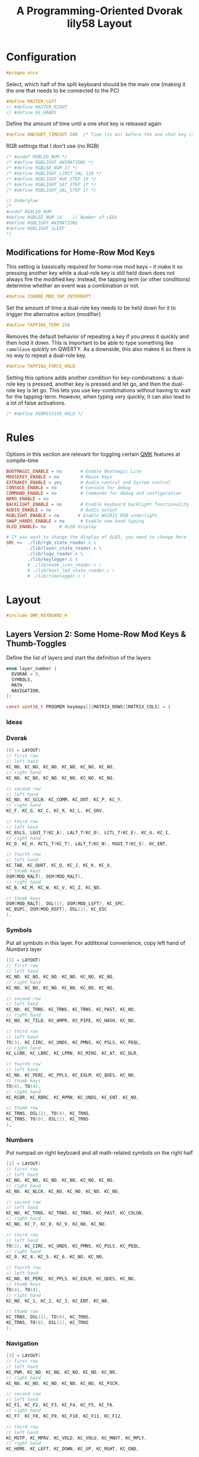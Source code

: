 #+title: A Programming-Oriented Dvorak lily58 Layout
#+auto_tangle: t

* Configuration
:PROPERTIES:
:header-args: :results none :tangle config.h :main no
:END:

#+begin_src C
#pragma once
#+end_src

Select, which half of the split keyboard should be the main one (making it the one that needs to be connected to the PC)
#+begin_src C
#define MASTER_LEFT
// #define MASTER_RIGHT
// #define EE_HANDS
#+end_src

Define the amount of time until a one shot key is released again
#+begin_src C
#define ONESHOT_TIMEOUT 500  /* Time (in ms) before the one shot key is released */
#+end_src

RGB settings that I don't use (no RGB)
#+begin_src C
/* #undef RGBLED_NUM */
/* #define RGBLIGHT_ANIMATIONS */
/* #define RGBLED_NUM 27 */
/* #define RGBLIGHT_LIMIT_VAL 120 */
/* #define RGBLIGHT_HUE_STEP 10 */
/* #define RGBLIGHT_SAT_STEP 17 */
/* #define RGBLIGHT_VAL_STEP 17 */

// Underglow
/*
#undef RGBLED_NUM
#define RGBLED_NUM 14    // Number of LEDs
#define RGBLIGHT_ANIMATIONS
#define RGBLIGHT_SLEEP
,*/

#+end_src

** Modifications for Home-Row Mod Keys

This setting is bassically required for home-row mod keys -- it make it so pressing another key while a dual-role key is still held down does not always fire the modified key.
Instead, the tapping term (or other conditions) determine whether an event was a combination or not.
#+begin_src C
#define IGNORE_MOD_TAP_INTERRUPT
#+end_src

Set the amount of time a dual-role key needs to be held down for it to trigger the alternative action (modifier)
#+begin_src C
#define TAPPING_TERM 250
#+end_src

Removes the default behavior of repeating a key if you press it quickly and then hold it down.
This is important to be able to type something like =camelCase= quickly on QWERTY.
As a downside, this also makes it so there is no way to repeat a dual-role key.
#+begin_src C
#define TAPPING_FORCE_HOLD
#+end_src

Setting this options adds another condition for key-combinations: a dual-role key is pressed, another key is pressed and let go, and then the dual-role key is let go.
This lets you use key-combinations without having to wait for the tapping-term.
However, when typing very quickly, it can also lead to a lot of false activations.
#+begin_src C
/* #define PERMISSIVE_HOLD */
#+end_src

* Rules
:PROPERTIES:
:header-args: :results none :tangle rules.mk :main no
:END:

Options in this section are relevant for toggling certain [[id:ffea3a51-d974-41c3-9c7e-61103a93bc83][QMK]] features at compile-time
#+begin_src makefile
BOOTMAGIC_ENABLE = no       # Enable Bootmagic Lite
MOUSEKEY_ENABLE = no        # Mouse keys
EXTRAKEY_ENABLE = yes       # Audio control and System control
CONSOLE_ENABLE = no         # Console for debug
COMMAND_ENABLE = no         # Commands for debug and configuration
NKRO_ENABLE = no
BACKLIGHT_ENABLE = no       # Enable keyboard backlight functionality
AUDIO_ENABLE = no           # Audio output
RGBLIGHT_ENABLE = no       # Enable WS2812 RGB underlight.
SWAP_HANDS_ENABLE = no      # Enable one-hand typing
OLED_ENABLE= no     # OLED display

# If you want to change the display of OLED, you need to change here
SRC +=  ./lib/rgb_state_reader.c \
        ./lib/layer_state_reader.c \
        ./lib/logo_reader.c \
        ./lib/keylogger.c \
        # ./lib/mode_icon_reader.c \
        # ./lib/host_led_state_reader.c \
        # ./lib/timelogger.c \
#+end_src

* Layout
:PROPERTIES:
:header-args: :tangle keymap.c :main no
:END:

#+begin_src C
#include QMK_KEYBOARD_H
#+end_src

** Layers Version 2: Some Home-Row Mod Keys & Thumb-Toggles


Define the list of layers and start the definition of the layers
#+begin_src C
enum layer_number {
  DVORAK = 0,
  SYMBOLS,
  MATH,
  NAVIGATION,
};

const uint16_t PROGMEM keymaps[][MATRIX_ROWS][MATRIX_COLS] = {
#+end_src
*** Ideas
*** Dvorak

#+begin_src C
[0] = LAYOUT(
// first row
// left hand
KC_NO, KC_NO, KC_NO, KC_NO, KC_NO, KC_NO,
// right hand
KC_NO, KC_NO, KC_NO, KC_NO, KC_NO, KC_NO,

// second row
// left hand
KC_NO, KC_SCLN, KC_COMM, KC_DOT, KC_P, KC_Y,
// right hand
KC_F, KC_G, KC_C, KC_R, KC_L, KC_GRV,

// third row
// left hand
KC_BSLS, LGUI_T(KC_A), LALT_T(KC_O), LCTL_T(KC_E), KC_U, KC_I,
// right hand
KC_D, KC_H, RCTL_T(KC_T), LALT_T(KC_N), RGUI_T(KC_S), KC_ENT,

// fourth row
// left hand
KC_TAB, KC_QUOT, KC_Q, KC_J, KC_K, KC_X,
// thumb keys
OSM(MOD_RALT), OSM(MOD_RALT),
// right hand
KC_B, KC_M, KC_W, KC_V, KC_Z, KC_NO,

// thumb keys
OSM(MOD_RALT), OSL(1), OSM(MOD_LSFT), KC_SPC,
KC_BSPC, OSM(MOD_RSFT), OSL(1), KC_ESC
),
#+end_src

*** Symbols

Put all symbols in this layer. For additional convenience, copy left hand of [[Numbers]] layer
#+begin_src C
[1] = LAYOUT(
// first row
// left hand
KC_NO, KC_NO, KC_NO, KC_NO, KC_NO, KC_NO,
// right hand
KC_NO, KC_NO, KC_NO, KC_NO, KC_NO, KC_NO,

// second row
// left hand
KC_NO, KC_TRNS, KC_TRNS, KC_TRNS, KC_PAST, KC_NO,
// right hand
KC_NO, KC_TILD, KC_AMPR, KC_PIPE, KC_HASH, KC_NO,

// third row
// left hand
TO(3), KC_CIRC, KC_UNDS, KC_PMNS, KC_PSLS, KC_PEQL,
// right hand
KC_LCBR, KC_LBRC, KC_LPRN, KC_MINS, KC_AT, KC_DLR,

// fourth row
// left hand
KC_NO, KC_PERC, KC_PPLS, KC_EXLM, KC_QUES, KC_NO,
// thumb keys
TO(4), TO(4),
// right hand
KC_RCBR, KC_RBRC, KC_RPRN, KC_UNDS, KC_ENT, KC_NO,

// thumb row
KC_TRNS, OSL(2), TO(0), KC_TRNS,
KC_TRNS, TO(0), OSL(2), KC_TRNS
),
#+end_src

*** Numbers

Put numpad on right keyboard and all math-related symbols on the right half
#+begin_src C
[2] = LAYOUT(
// first row
// left hand
KC_NO, KC_NO, KC_NO, KC_NO, KC_NO, KC_NO,
// right hand
KC_NO, KC_NLCK, KC_NO, KC_NO, KC_NO, KC_NO,

// second row
// left hand
KC_NO, KC_TRNS, KC_TRNS, KC_TRNS, KC_PAST, KC_COLON,
// right hand
KC_NO, KC_7, KC_8, KC_9, KC_NO, KC_NO,

// third row
// left hand
TO(3), KC_CIRC, KC_UNDS, KC_PMNS, KC_PSLS, KC_PEQL,
// right hand
KC_0, KC_4, KC_5, KC_6, KC_NO, KC_NO,

// fourth row
// left hand
KC_NO, KC_PERC, KC_PPLS, KC_EXLM, KC_QUES, KC_NO,
// thumb keys
TO(4), TO(4),
// right hand
KC_NO, KC_1, KC_2, KC_3, KC_ENT, KC_NO,

// thumb row
KC_TRNS, OSL(1), TO(0), KC_TRNS,
KC_TRNS, TO(0), OSL(1), KC_TRNS
),
#+end_src

*** Navigation

#+begin_src C
[3] = LAYOUT(
// first row
// left hand
KC_PWR, KC_NO, KC_NO, KC_NO, KC_NO, KC_NO,
// right hand
KC_NO, KC_NO, KC_NO, KC_NO, KC_NO, KC_PSCR,

// second row
// left hand
KC_F1, KC_F2, KC_F3, KC_F4, KC_F5, KC_F6,
// right hand
KC_F7, KC_F8, KC_F9, KC_F10, KC_F11, KC_F12,

// third row
// left hand
KC_MSTP, KC_MPRV, KC_VOLD, KC_VOLU, KC_MNXT, KC_MPLY,
// right hand
KC_HOME, KC_LEFT, KC_DOWN, KC_UP, KC_RGHT, KC_END,

// fourth row
// left hand
KC_NO, KC_NO, KC_MUTE, KC_NO, KC_NO, KC_NO,
// thumb keys
TO(4), TO(4),
// right hand
KC_NO, KC_NO, KC_PGDN, KC_PGUP, KC_ENT, KC_NO,

// thumb row
KC_TRNS, OSL(1), TO(0), KC_TRNS,
KC_TRNS, TO(0), OSL(1), KC_TRNS
),
#+end_src

*** Gaming

#+begin_src C
[4] = LAYOUT(KC_ESC, KC_1, KC_2, KC_3, KC_4, KC_5, KC_6, KC_7, KC_8, KC_9, KC_0, KC_NO, KC_TAB, KC_Q, KC_W, KC_E, KC_R, KC_T, KC_Y, KC_U, KC_I, KC_O, KC_P, KC_NO, KC_LSFT, KC_A, KC_S, KC_D, KC_F, KC_G, KC_H, KC_J, KC_K, KC_L, KC_SCLN, KC_RSFT, KC_LCTL, KC_Z, KC_X, KC_C, KC_V, KC_B, TO(0), TO(0), KC_N, KC_M, KC_COMM, KC_DOT, KC_SLSH, KC_RCTL, KC_LGUI, KC_NO, LT(5,KC_TAB), KC_TRNS, KC_TRNS, LT(5,KC_ENT), KC_NO, KC_RGUI),
#+end_src

*** Gaming Numbers

#+begin_src C
[5] = LAYOUT(KC_NO, KC_NO, KC_NO, KC_NO, KC_NO, KC_NO, KC_NO, KC_NO, KC_NO, KC_NO, KC_NO, KC_NO, KC_NO, KC_NO, KC_7, KC_8, KC_9, KC_NO, KC_NO, KC_NO, KC_NO, KC_NO, KC_NO, KC_NO, KC_NO, KC_NO, KC_4, KC_5, KC_6, KC_NO, KC_NO, KC_NO, KC_NO, KC_NO, KC_NO, KC_NO, KC_NO, KC_NO, KC_1, KC_2, KC_3, KC_NO, KC_TRNS, KC_TRNS, KC_NO, KC_NO, KC_NO, KC_NO, KC_NO, KC_NO, KC_TRNS, KC_TRNS, KC_TRNS, KC_TRNS, KC_TRNS, KC_TRNS, KC_TRNS, KC_TRNS)
#+end_src

** Layers Version 1: Full Home-Row Mod Keys & Thumb-Chords
:PROPERTIES:
:header-args: :tangle no :main no
:END:

Define the list of layers and start the definition of the layers
#+begin_src C
enum layer_number {
  DVORAK = 0,
  SYMBOLS,
  MATH,
  NAVIGATION,
};

const uint16_t PROGMEM keymaps[][MATRIX_ROWS][MATRIX_COLS] = {
#+end_src

*** Dvorak

#+begin_src C
[0] = LAYOUT(KC_NO, KC_NO, KC_NO, KC_NO, KC_NO, KC_NO, KC_NO, KC_NO, KC_NO, KC_NO, KC_NO, KC_NO, KC_NO, KC_SCLN, KC_COMM, KC_DOT, KC_P, KC_Y, KC_F, KC_G, KC_C, KC_R, KC_L, KC_GRV, KC_NO, LGUI_T(KC_A), LALT_T(KC_O), LCTL_T(KC_E), LSFT_T(KC_U), KC_I, KC_D, RSFT_T(KC_H), RCTL_T(KC_T), RALT_T(KC_N), RGUI_T(KC_S), KC_NO, KC_NO, KC_QUOT, KC_Q, KC_J, KC_K, KC_X, TO(4), TO(4), KC_B, KC_M, KC_W, KC_V, KC_Z, KC_NO, KC_NO, LT(1,KC_BSLS), LT(2,KC_TAB), KC_SPC, KC_BSPC, LT(2,KC_ENT), LT(1,KC_ESC), KC_NO),
#+end_src

*** Symbols

Put all symbols in this layer. For additional convenience, copy left hand of [[Numbers]] layer
#+begin_src C
[2] = LAYOUT(
// first row
// left hand
KC_NO, KC_NO, KC_NO, KC_NO, KC_NO, KC_NO,
// right hand
KC_NO, KC_NO, KC_NO, KC_NO, KC_NO, KC_NO,

// second row
// left hand
KC_NO, KC_NO, KC_TRNS, KC_TRNS, KC_PAST, KC_NO,
// right hand
KC_NO, KC_TILD, KC_AMPR, KC_PIPE, KC_HASH, KC_NO,

// third row
// left hand
KC_NO, KC_CIRC, KC_UNDS, KC_PMNS, KC_PSLS, KC_PEQL,
// right hand
KC_LCBR, KC_LBRC, KC_LPRN, KC_MINS, KC_AT, KC_DLR,

// fourth row
// left hand
KC_NO, KC_PERC, KC_PPLS, KC_EXLM, KC_QUES, KC_NO,
// thumb keys
KC_TRNS, KC_TRNS,
// right hand
KC_RCBR, KC_RBRC, KC_RPRN, KC_UNDS, KC_NO, KC_NO,

// thumb row
KC_TRNS, LT(3,KC_BSLS), KC_TRNS, KC_TRNS,
KC_TRNS, KC_TRNS, LT(3,KC_ESC), KC_TRNS
),
#+end_src

*** Numbers

Put numpad on right keyboard and all math-related symbols on the right half
#+begin_src C
[1] = LAYOUT(
// first row
// left hand
KC_NO, KC_NO, KC_NO, KC_NO, KC_NO, KC_NO,
// right hand
KC_NO, KC_NLCK, KC_PSLS, KC_PAST, KC_PMNS, KC_NO,

// second row
// left hand
KC_NO, KC_NO, KC_TRNS, KC_TRNS, KC_PAST, KC_NO,
// right hand
KC_NO, KC_P7, KC_P8, KC_P9, KC_PEQL, KC_NO,

// third row
// left hand
KC_NO, KC_CIRC, KC_UNDS, KC_PMNS, KC_PSLS, KC_PEQL,
// right hand
KC_NO, KC_P4, KC_P5, KC_P6, KC_PPLS, KC_NO,

// fourth row
// left hand
KC_NO, KC_PERC, KC_PPLS, KC_EXLM, KC_QUES, KC_NO,
// thumb keys
KC_TRNS, KC_TRNS,
// right hand
KC_NO, KC_P1, KC_P2, KC_P3, KC_PENT, KC_NO,

// thumb row
KC_TRNS, KC_TRNS, LT(3,KC_TAB), KC_TRNS,
KC_TRNS, LT(3,KC_ENT), LT(1,KC_P0), KC_PDOT
),
#+end_src

*** Navigation

#+begin_src C
[3] = LAYOUT(
// first row
// left hand
KC_PWR, KC_NO, KC_NO, KC_NO, KC_NO, KC_NO,
// right hand
KC_NO, KC_NO, KC_NO, KC_NO, KC_NO, KC_PSCR,

// second row
// left hand
KC_F1, KC_F2, KC_F3, KC_F4, KC_F5, KC_F6,
// right hand
KC_F7, KC_F8, KC_F9, KC_F10, KC_F11, KC_F12,

// third row
// left hand
KC_MSTP, KC_MPRV, KC_VOLD, KC_VOLU, KC_MNXT, KC_MPLY,
// right hand
KC_HOME, KC_LEFT, KC_DOWN, KC_UP, KC_RGHT, KC_END,

// fourth row
// left hand
KC_NO, KC_NO, KC_MUTE, KC_NO, KC_NO, KC_NO,
// thumb keys
KC_TRNS, KC_TRNS,
// right hand
KC_NO, KC_NO, KC_PGDN, KC_PGUP, KC_NO, KC_NO,

// thumb row
KC_TRNS, KC_TRNS, KC_TRNS, KC_TRNS,
KC_TRNS, KC_TRNS, KC_TRNS, KC_TRNS
),
#+end_src

*** Gaming

#+begin_src C
[4] = LAYOUT(KC_ESC, KC_1, KC_2, KC_3, KC_4, KC_5, KC_6, KC_7, KC_8, KC_9, KC_0, KC_NO, KC_TAB, KC_Q, KC_W, KC_E, KC_R, KC_T, KC_Y, KC_U, KC_I, KC_O, KC_P, KC_NO, KC_LSFT, KC_A, KC_S, KC_D, KC_F, KC_G, KC_H, KC_J, KC_K, KC_L, KC_SCLN, KC_RSFT, KC_LCTL, KC_Z, KC_X, KC_C, KC_V, KC_B, TO(0), TO(0), KC_N, KC_M, KC_COMM, KC_DOT, KC_SLSH, KC_RCTL, KC_LGUI, KC_NO, LT(5,KC_TAB), KC_TRNS, KC_TRNS, LT(5,KC_ENT), KC_NO, KC_RGUI),
#+end_src

*** Gaming Numbers

#+begin_src C
[5] = LAYOUT(KC_NO, KC_NO, KC_NO, KC_NO, KC_NO, KC_NO, KC_NO, KC_NO, KC_NO, KC_NO, KC_NO, KC_NO, KC_NO, KC_NO, KC_7, KC_8, KC_9, KC_NO, KC_NO, KC_NO, KC_NO, KC_NO, KC_NO, KC_NO, KC_NO, KC_NO, KC_4, KC_5, KC_6, KC_NO, KC_NO, KC_NO, KC_NO, KC_NO, KC_NO, KC_NO, KC_NO, KC_NO, KC_1, KC_2, KC_3, KC_NO, KC_TRNS, KC_TRNS, KC_NO, KC_NO, KC_NO, KC_NO, KC_NO, KC_NO, KC_TRNS, KC_TRNS, KC_TRNS, KC_TRNS, KC_TRNS, KC_TRNS, KC_TRNS, KC_TRNS)
#+end_src

** Remainder

#+begin_src C
};

/* layer_state_t layer_state_set_user(layer_state_t state) { */
/*   return update_tri_layer_state(state, SYMBOLS, MATH, NAVIGATION); */
/* } */

//SSD1306 OLED update loop, make sure to enable OLED_ENABLE=yes in rules.mk
#ifdef OLED_ENABLE

oled_rotation_t oled_init_user(oled_rotation_t rotation) {
  if (!is_keyboard_master())
    return OLED_ROTATION_180;  // flips the display 180 degrees if offhand
  return rotation;
}

// When you add source files to SRC in rules.mk, you can use functions.
const char *read_layer_state(void);
const char *read_logo(void);
void set_keylog(uint16_t keycode, keyrecord_t *record);
const char *read_keylog(void);
const char *read_keylogs(void);

// const char *read_mode_icon(bool swap);
// const char *read_host_led_state(void);
// void set_timelog(void);
// const char *read_timelog(void);

bool oled_task_user(void) {
  if (is_keyboard_master()) {
    // If you want to change the display of OLED, you need to change here
    oled_write_ln(read_layer_state(), false);
    oled_write_ln(read_keylog(), false);
    oled_write_ln(read_keylogs(), false);
    //oled_write_ln(read_mode_icon(keymap_config.swap_lalt_lgui), false);
    //oled_write_ln(read_host_led_state(), false);
    //oled_write_ln(read_timelog(), false);
  } else {
    oled_write(read_logo(), false);
  }
    return false;
}
#endif // OLED_ENABLE

bool process_record_user(uint16_t keycode, keyrecord_t *record) {
  if (record->event.pressed) {
#ifdef OLED_ENABLE
    set_keylog(keycode, record);
#endif
    // set_timelog();
  }
  return true;
}
#+end_src

** Notes
*** List of QMK Keycodes
| Key                    | Aliases                   | Description                             | Windows | macOS   | Linux (1) |
|------------------------+---------------------------+-----------------------------------------+---------+---------+-----------|
| ~KC_NO~                  | ~XXXXXXX~                   | Ignore this key (NOOP)                  | *N/A*     | *N/A*     | *N/A*       |
| ~KC_TRANSPARENT~         | ~KC_TRNS~, ~_______~          | Use the next lowest non-transparent key | *N/A*     | *N/A*     | *N/A*       |
| ~KC_A~                   |                           | ~a~ and ~A~                                 | yes     | yes     | yes       |
| ~KC_B~                   |                           | ~b~ and ~B~                                 | yes     | yes     | yes       |
| ~KC_C~                   |                           | ~c~ and ~C~                                 | yes     | yes     | yes       |
| ~KC_D~                   |                           | ~d~ and ~D~                                 | yes     | yes     | yes       |
| ~KC_E~                   |                           | ~e~ and ~E~                                 | yes     | yes     | yes       |
| ~KC_F~                   |                           | ~f~ and ~F~                                 | yes     | yes     | yes       |
| ~KC_G~                   |                           | ~g~ and ~G~                                 | yes     | yes     | yes       |
| ~KC_H~                   |                           | ~h~ and ~H~                                 | yes     | yes     | yes       |
| ~KC_I~                   |                           | ~i~ and ~I~                                 | yes     | yes     | yes       |
| ~KC_J~                   |                           | ~j~ and ~J~                                 | yes     | yes     | yes       |
| ~KC_K~                   |                           | ~k~ and ~K~                                 | yes     | yes     | yes       |
| ~KC_L~                   |                           | ~l~ and ~L~                                 | yes     | yes     | yes       |
| ~KC_M~                   |                           | ~m~ and ~M~                                 | yes     | yes     | yes       |
| ~KC_N~                   |                           | ~n~ and ~N~                                 | yes     | yes     | yes       |
| ~KC_O~                   |                           | ~o~ and ~O~                                 | yes     | yes     | yes       |
| ~KC_P~                   |                           | ~p~ and ~P~                                 | yes     | yes     | yes       |
| ~KC_Q~                   |                           | ~q~ and ~Q~                                 | yes     | yes     | yes       |
| ~KC_R~                   |                           | ~r~ and ~R~                                 | yes     | yes     | yes       |
| ~KC_S~                   |                           | ~s~ and ~S~                                 | yes     | yes     | yes       |
| ~KC_T~                   |                           | ~t~ and ~T~                                 | yes     | yes     | yes       |
| ~KC_U~                   |                           | ~u~ and ~U~                                 | yes     | yes     | yes       |
| ~KC_V~                   |                           | ~v~ and ~V~                                 | yes     | yes     | yes       |
| ~KC_W~                   |                           | ~w~ and ~W~                                 | yes     | yes     | yes       |
| ~KC_X~                   |                           | ~x~ and ~X~                                 | yes     | yes     | yes       |
| ~KC_Y~                   |                           | ~y~ and ~Y~                                 | yes     | yes     | yes       |
| ~KC_Z~                   |                           | ~z~ and ~Z~                                 | yes     | yes     | yes       |
| ~KC_1~                   |                           | ~1~ and ~!~                                 | yes     | yes     | yes       |
| ~KC_2~                   |                           | ~2~ and ~@~                                 | yes     | yes     | yes       |
| ~KC_3~                   |                           | ~3~ and ~#~                                 | yes     | yes     | yes       |
| ~KC_4~                   |                           | ~4~ and ~$~                                 | yes     | yes     | yes       |
| ~KC_5~                   |                           | ~5~ and ~%~                                 | yes     | yes     | yes       |
| ~KC_6~                   |                           | ~6~ and ~^~                                 | yes     | yes     | yes       |
| ~KC_7~                   |                           | ~7~ and ~&~                                 | yes     | yes     | yes       |
| ~KC_8~                   |                           | ~8~ and ~*~                                 | yes     | yes     | yes       |
| ~KC_9~                   |                           | ~9~ and ~(~                                 | yes     | yes     | yes       |
| ~KC_0~                   |                           | ~0~ and ~)~                                 | yes     | yes     | yes       |
| ~KC_ENTER~               | ~KC_ENT~                    | Return (Enter)                          | yes     | yes     | yes       |
| ~KC_ESCAPE~              | ~KC_ESC~                    | Escape                                  | yes     | yes     | yes       |
| ~KC_BACKSPACE~           | ~KC_BSPC~                   | Delete (Backspace)                      | yes     | yes     | yes       |
| ~KC_TAB~                 |                           | Tab                                     | yes     | yes     | yes       |
| ~KC_SPACE~               | ~KC_SPC~                    | Spacebar                                | yes     | yes     | yes       |
| ~KC_MINUS~               | ~KC_MINS~                   | ~-~ and ~_~                                 | yes     | yes     | yes       |
| ~KC_EQUAL~               | ~KC_EQL~                    | ~=~ and ~+~                                 | yes     | yes     | yes       |
| ~KC_LEFT_BRACKET~        | ~KC_LBRC~                   | ~[~ and ~{~                                 | yes     | yes     | yes       |
| ~KC_RIGHT_BRACKET~       | ~KC_RBRC~                   | ~]~ and ~}~                                 | yes     | yes     | yes       |
| ~KC_BACKSLASH~           | ~KC_BSLS~                   | ~\~ and \vert                                 | yes     | yes     | yes       |
| ~KC_NONUS_HASH~          | ~KC_NUHS~                   | Non-US ~#~ and ~~~                          | yes     | yes     | yes       |
| ~KC_SEMICOLON~           | ~KC_SCLN~                   | ~;~ and ~:~                                 | yes     | yes     | yes       |
| ~KC_QUOTE~               | ~KC_QUOT~                   | ~'~ and ~"~                                 | yes     | yes     | yes       |
| ~KC_GRAVE~               | ~KC_GRV~                    | <code>&#96;</code> and ~~~                | yes     | yes     | yes       |
| ~KC_COMMA~               | ~KC_COMM~                   | ~,~ and ~<~                                 | yes     | yes     | yes       |
| ~KC_DOT~                 |                           | ~.~ and ~>~                                 | yes     | yes     | yes       |
| ~KC_SLASH~               | ~KC_SLSH~                   | ~/~ and ~?~                                 | yes     | yes     | yes       |
| ~KC_CAPS_LOCK~           | ~KC_CAPS~                   | Caps Lock                               | yes     | yes     | yes       |
| ~KC_F1~                  |                           | F1                                      | yes     | yes     | yes       |
| ~KC_F2~                  |                           | F2                                      | yes     | yes     | yes       |
| ~KC_F3~                  |                           | F3                                      | yes     | yes     | yes       |
| ~KC_F4~                  |                           | F4                                      | yes     | yes     | yes       |
| ~KC_F5~                  |                           | F5                                      | yes     | yes     | yes       |
| ~KC_F6~                  |                           | F6                                      | yes     | yes     | yes       |
| ~KC_F7~                  |                           | F7                                      | yes     | yes     | yes       |
| ~KC_F8~                  |                           | F8                                      | yes     | yes     | yes       |
| ~KC_F9~                  |                           | F9                                      | yes     | yes     | yes       |
| ~KC_F10~                 |                           | F10                                     | yes     | yes     | yes       |
| ~KC_F11~                 |                           | F11                                     | yes     | yes     | yes       |
| ~KC_F12~                 |                           | F12                                     | yes     | yes     | yes       |
| ~KC_PRINT_SCREEN~        | ~KC_PSCR~                   | Print Screen                            | yes     | yes (2) | yes       |
| ~KC_SCROLL_LOCK~         | ~KC_SCRL~, ~KC_BRMD~          | Scroll Lock, Brightness Down (macOS)    | yes     | yes (2) | yes       |
| ~KC_PAUSE~               | ~KC_PAUS~, ~KC_BRK~, ~KC_BRMU~  | Pause, Brightness Up (macOS)            | yes     | yes (2) | yes       |
| ~KC_INSERT~              | ~KC_INS~                    | Insert                                  | yes     |         | yes       |
| ~KC_HOME~                |                           | Home                                    | yes     | yes     | yes       |
| ~KC_PAGE_UP~             | ~KC_PGUP~                   | Page Up                                 | yes     | yes     | yes       |
| ~KC_DELETE~              | ~KC_DEL~                    | Forward Delete                          | yes     | yes     | yes       |
| ~KC_END~                 |                           | End                                     | yes     | yes     | yes       |
| ~KC_PAGE_DOWN~           | ~KC_PGDN~                   | Page Down                               | yes     | yes     | yes       |
| ~KC_RIGHT~               | ~KC_RGHT~                   | Right Arrow                             | yes     | yes     | yes       |
| ~KC_LEFT~                |                           | Left Arrow                              | yes     | yes     | yes       |
| ~KC_DOWN~                |                           | Down Arrow                              | yes     | yes     | yes       |
| ~KC_UP~                  |                           | Up Arrow                                | yes     | yes     | yes       |
| ~KC_NUM_LOCK~            | ~KC_NUM~                    | Keypad Num Lock and Clear               | yes     | yes     | yes       |
| ~KC_KP_SLASH~            | ~KC_PSLS~                   | Keypad ~/~                                | yes     | yes     | yes       |
| ~KC_KP_ASTERISK~         | ~KC_PAST~                   | Keypad ~*~                                | yes     | yes     | yes       |
| ~KC_KP_MINUS~            | ~KC_PMNS~                   | Keypad ~-~                                | yes     | yes     | yes       |
| ~KC_KP_PLUS~             | ~KC_PPLS~                   | Keypad ~+~                                | yes     | yes     | yes       |
| ~KC_KP_ENTER~            | ~KC_PENT~                   | Keypad Enter                            | yes     | yes     | yes       |
| ~KC_KP_1~                | ~KC_P1~                     | Keypad ~1~ and End                        | yes     | yes     | yes       |
| ~KC_KP_2~                | ~KC_P2~                     | Keypad ~2~ and Down Arrow                 | yes     | yes     | yes       |
| ~KC_KP_3~                | ~KC_P3~                     | Keypad ~3~ and Page Down                  | yes     | yes     | yes       |
| ~KC_KP_4~                | ~KC_P4~                     | Keypad ~4~ and Left Arrow                 | yes     | yes     | yes       |
| ~KC_KP_5~                | ~KC_P5~                     | Keypad ~5~                                | yes     | yes     | yes       |
| ~KC_KP_6~                | ~KC_P6~                     | Keypad ~6~ and Right Arrow                | yes     | yes     | yes       |
| ~KC_KP_7~                | ~KC_P7~                     | Keypad ~7~ and Home                       | yes     | yes     | yes       |
| ~KC_KP_8~                | ~KC_P8~                     | Keypad ~8~ and Up Arrow                   | yes     | yes     | yes       |
| ~KC_KP_9~                | ~KC_P9~                     | Keypad ~9~ and Page Up                    | yes     | yes     | yes       |
| ~KC_KP_0~                | ~KC_P0~                     | Keypad ~0~ and Insert                     | yes     | yes     | yes       |
| ~KC_KP_DOT~              | ~KC_PDOT~                   | Keypad ~.~ and Delete                     | yes     | yes     | yes       |
| ~KC_NONUS_BACKSLASH~     | ~KC_NUBS~                   | Non-US ~\~ and \vert                          | yes     | yes     | yes       |
| ~KC_APPLICATION~         | ~KC_APP~                    | Application (Windows Context Menu Key)  | yes     |         | yes       |
| ~KC_KB_POWER~            |                           | System Power                            |         | yes (3) | yes       |
| ~KC_KP_EQUAL~            | ~KC_PEQL~                   | Keypad ~=~                                | yes     | yes     | yes       |
| ~KC_F13~                 |                           | F13                                     | yes     | yes     | yes       |
| ~KC_F14~                 |                           | F14                                     | yes     | yes     | yes       |
| ~KC_F15~                 |                           | F15                                     | yes     | yes     | yes       |
| ~KC_F16~                 |                           | F16                                     | yes     | yes     | yes       |
| ~KC_F17~                 |                           | F17                                     | yes     | yes     | yes       |
| ~KC_F18~                 |                           | F18                                     | yes     | yes     | yes       |
| ~KC_F19~                 |                           | F19                                     | yes     | yes     | yes       |
| ~KC_F20~                 |                           | F20                                     | yes     |         | yes       |
| ~KC_F21~                 |                           | F21                                     | yes     |         | yes       |
| ~KC_F22~                 |                           | F22                                     | yes     |         | yes       |
| ~KC_F23~                 |                           | F23                                     | yes     |         | yes       |
| ~KC_F24~                 |                           | F24                                     | yes     |         | yes       |
| ~KC_EXECUTE~             | ~KC_EXEC~                   | Execute                                 |         |         | yes       |
| ~KC_HELP~                |                           | Help                                    |         |         | yes       |
| ~KC_MENU~                |                           | Menu                                    |         |         | yes       |
| ~KC_SELECT~              | ~KC_SLCT~                   | Select                                  |         |         | yes       |
| ~KC_STOP~                |                           | Stop                                    |         |         | yes       |
| ~KC_AGAIN~               | ~KC_AGIN~                   | Again                                   |         |         | yes       |
| ~KC_UNDO~                |                           | Undo                                    |         |         | yes       |
| ~KC_CUT~                 |                           | Cut                                     |         |         | yes       |
| ~KC_COPY~                |                           | Copy                                    |         |         | yes       |
| ~KC_PASTE~               | ~KC_PSTE~                   | Paste                                   |         |         | yes       |
| ~KC_FIND~                |                           | Find                                    |         |         | yes       |
| ~KC_KB_MUTE~             |                           | Mute                                    |         | yes     | yes       |
| ~KC_KB_VOLUME_UP~        |                           | Volume Up                               |         | yes     | yes       |
| ~KC_KB_VOLUME_DOWN~      |                           | Volume Down                             |         | yes     | yes       |
| ~KC_LOCKING_CAPS_LOCK~   | ~KC_LCAP~                   | Locking Caps Lock                       | yes     | yes     |           |
| ~KC_LOCKING_NUM_LOCK~    | ~KC_LNUM~                   | Locking Num Lock                        | yes     | yes     |           |
| ~KC_LOCKING_SCROLL_LOCK~ | ~KC_LSCR~                   | Locking Scroll Lock                     | yes     | yes     |           |
| ~KC_KP_COMMA~            | ~KC_PCMM~                   | Keypad ~,~                                |         |         | yes       |
| ~KC_KP_EQUAL_AS400~      |                           | Keypad ~=~ on AS/400 keyboards            |         |         |           |
| ~KC_INTERNATIONAL_1~     | ~KC_INT1~                   | International 1                         | yes     |         | yes       |
| ~KC_INTERNATIONAL_2~     | ~KC_INT2~                   | International 2                         | yes     |         | yes       |
| ~KC_INTERNATIONAL_3~     | ~KC_INT3~                   | International 3                         | yes     |         | yes       |
| ~KC_INTERNATIONAL_4~     | ~KC_INT4~                   | International 4                         | yes     |         | yes       |
| ~KC_INTERNATIONAL_5~     | ~KC_INT5~                   | International 5                         | yes     |         | yes       |
| ~KC_INTERNATIONAL_6~     | ~KC_INT6~                   | International 6                         |         |         | yes       |
| ~KC_INTERNATIONAL_7~     | ~KC_INT7~                   | International 7                         |         |         |           |
| ~KC_INTERNATIONAL_8~     | ~KC_INT8~                   | International 8                         |         |         |           |
| ~KC_INTERNATIONAL_9~     | ~KC_INT9~                   | International 9                         |         |         |           |
| ~KC_LANGUAGE_1~          | ~KC_LNG1~                   | Language 1                              |         |         | yes       |
| ~KC_LANGUAGE_2~          | ~KC_LNG2~                   | Language 2                              |         |         | yes       |
| ~KC_LANGUAGE_3~          | ~KC_LNG3~                   | Language 3                              |         |         | yes       |
| ~KC_LANGUAGE_4~          | ~KC_LNG4~                   | Language 4                              |         |         | yes       |
| ~KC_LANGUAGE_5~          | ~KC_LNG5~                   | Language 5                              |         |         | yes       |
| ~KC_LANGUAGE_6~          | ~KC_LNG6~                   | Language 6                              |         |         |           |
| ~KC_LANGUAGE_7~          | ~KC_LNG7~                   | Language 7                              |         |         |           |
| ~KC_LANGUAGE_8~          | ~KC_LNG8~                   | Language 8                              |         |         |           |
| ~KC_LANGUAGE_9~          | ~KC_LNG9~                   | Language 9                              |         |         |           |
| ~KC_ALTERNATE_ERASE~     | ~KC_ERAS~                   | Alternate Erase                         |         |         |           |
| ~KC_SYSTEM_REQUEST~      | ~KC_SYRQ~                   | SysReq/Attention                        |         |         |           |
| ~KC_CANCEL~              | ~KC_CNCL~                   | Cancel                                  |         |         |           |
| ~KC_CLEAR~               | ~KC_CLR~                    | Clear                                   |         |         | yes       |
| ~KC_PRIOR~               | ~KC_PRIR~                   | Prior                                   |         |         |           |
| ~KC_RETURN~              | ~KC_RETN~                   | Return                                  |         |         |           |
| ~KC_SEPARATOR~           | ~KC_SEPR~                   | Separator                               |         |         |           |
| ~KC_OUT~                 |                           | Out                                     |         |         |           |
| ~KC_OPER~                |                           | Oper                                    |         |         |           |
| ~KC_CLEAR_AGAIN~         | ~KC_CLAG~                   | Clear/Again                             |         |         |           |
| ~KC_CRSEL~               | ~KC_CRSL~                   | CrSel/Props                             |         |         |           |
| ~KC_EXSEL~               | ~KC_EXSL~                   | ExSel                                   |         |         |           |
| ~KC_LEFT_CTRL~           | ~KC_LCTL~                   | Left Control                            | yes     | yes     | yes       |
| ~KC_LEFT_SHIFT~          | ~KC_LSFT~                   | Left Shift                              | yes     | yes     | yes       |
| ~KC_LEFT_ALT~            | ~KC_LALT~, ~KC_LOPT~          | Left Alt (Option)                       | yes     | yes     | yes       |
| ~KC_LEFT_GUI~            | ~KC_LGUI~, ~KC_LCMD~, ~KC_LWIN~ | Left GUI (Windows/Command/Meta key)     | yes     | yes     | yes       |
| ~KC_RIGHT_CTRL~          | ~KC_RCTL~                   | Right Control                           | yes     | yes     | yes       |
| ~KC_RIGHT_SHIFT~         | ~KC_RSFT~                   | Right Shift                             | yes     | yes     | yes       |
| ~KC_RIGHT_ALT~           | ~KC_RALT~, ~KC_ROPT~, ~KC_ALGR~ | Right Alt (Option/AltGr)                | yes     | yes     | yes       |
| ~KC_RIGHT_GUI~           | ~KC_RGUI~, ~KC_RCMD~, ~KC_RWIN~ | Right GUI (Windows/Command/Meta key)    | yes     | yes     | yes       |
| ~KC_SYSTEM_POWER~        | ~KC_PWR~                    | System Power Down                       | yes     | yes (3) | yes       |
| ~KC_SYSTEM_SLEEP~        | ~KC_SLEP~                   | System Sleep                            | yes     | yes (3) | yes       |
| ~KC_SYSTEM_WAKE~         | ~KC_WAKE~                   | System Wake                             |         | yes (3) | yes       |
| ~KC_AUDIO_MUTE~          | ~KC_MUTE~                   | Mute                                    | yes     | yes     | yes       |
| ~KC_AUDIO_VOL_UP~        | ~KC_VOLU~                   | Volume Up                               | yes     | yes (4) | yes       |
| ~KC_AUDIO_VOL_DOWN~      | ~KC_VOLD~                   | Volume Down                             | yes     | yes (4) | yes       |
| ~KC_MEDIA_NEXT_TRACK~    | ~KC_MNXT~                   | Next Track                              | yes     | yes (5) | yes       |
| ~KC_MEDIA_PREV_TRACK~    | ~KC_MPRV~                   | Previous Track                          | yes     | yes (5) | yes       |
| ~KC_MEDIA_STOP~          | ~KC_MSTP~                   | Stop Track                              | yes     |         | yes       |
| ~KC_MEDIA_PLAY_PAUSE~    | ~KC_MPLY~                   | Play/Pause Track                        | yes     | yes     | yes       |
| ~KC_MEDIA_SELECT~        | ~KC_MSEL~                   | Launch Media Player                     | yes     |         | yes       |
| ~KC_MEDIA_EJECT~         | ~KC_EJCT~                   | Eject                                   |         | yes     | yes       |
| ~KC_MAIL~                |                           | Launch Mail                             | yes     |         | yes       |
| ~KC_CALCULATOR~          | ~KC_CALC~                   | Launch Calculator                       | yes     |         | yes       |
| ~KC_MY_COMPUTER~         | ~KC_MYCM~                   | Launch My Computer                      | yes     |         | yes       |
| ~KC_WWW_SEARCH~          | ~KC_WSCH~                   | Browser Search                          | yes     |         | yes       |
| ~KC_WWW_HOME~            | ~KC_WHOM~                   | Browser Home                            | yes     |         | yes       |
| ~KC_WWW_BACK~            | ~KC_WBAK~                   | Browser Back                            | yes     |         | yes       |
| ~KC_WWW_FORWARD~         | ~KC_WFWD~                   | Browser Forward                         | yes     |         | yes       |
| ~KC_WWW_STOP~            | ~KC_WSTP~                   | Browser Stop                            | yes     |         | yes       |
| ~KC_WWW_REFRESH~         | ~KC_WREF~                   | Browser Refresh                         | yes     |         | yes       |
| ~KC_WWW_FAVORITES~       | ~KC_WFAV~                   | Browser Favorites                       | yes     |         | yes       |
| ~KC_MEDIA_FAST_FORWARD~  | ~KC_MFFD~                   | Next Track                              | yes     | yes (5) | yes       |
| ~KC_MEDIA_REWIND~        | ~KC_MRWD~                   | Previous Track                          | yes (6) | yes (5) | yes       |
| ~KC_BRIGHTNESS_UP~       | ~KC_BRIU~                   | Brightness Up                           | yes     | yes     | yes       |
| ~KC_BRIGHTNESS_DOWN~     | ~KC_BRID~                   | Brightness Down                         | yes     | yes     | yes       |

1. The Linux kernel HID driver recognizes [[https://github.com/torvalds/linux/blob/master/drivers/hid/hid-input.c][nearly all keycodes]], but the default bindings depend on the DE/WM.2. Treated as F13-F15.
3. Must be held for about three seconds, and will display a prompt instead.
4. Holding Shift+Option allows for finer control of volume level.
5. Skips the entire track in iTunes when tapped, seeks within the current track when held.
6. WMP does not recognize the Rewind key, but both alter playback speed in VLC.
* Export to .json (for Graphics)

#+begin_src sh :results none :tangle no
qmk c2json -kb lily58 -km yusu_dvorak -o ~/Downloads/yusu_dvorak.json ~/qmk_firmware/keyboards/lily58/keymaps/yusu_dvorak/keymap.c
#+end_src
